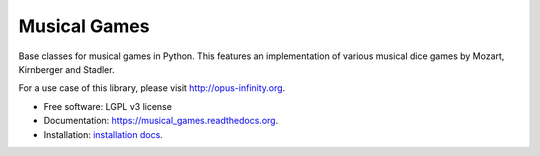 =============
Musical Games
=============

.. image:: https://badge.fury.io/gh/robbert-harms%2Fmusical-games.svg
    :target: http://badge.fury.io/gh/robbert-harms%2Fmusical-games

.. image:: https://travis-ci.org/robbert-harms/musical-games.svg
    :target: https://travis-ci.org/robbert-harms/musical-games

.. image:: https://badge.fury.io/py/musical_games.svg
    :target: https://badge.fury.io/py/musical_games


Base classes for musical games in Python. This features an implementation of various musical dice games by Mozart, Kirnberger and Stadler.

For a use case of this library, please visit http://opus-infinity.org.

* Free software: LGPL v3 license
* Documentation: https://musical_games.readthedocs.org.
* Installation: `installation docs`_.

.. _installation docs: docs/installation.rst

